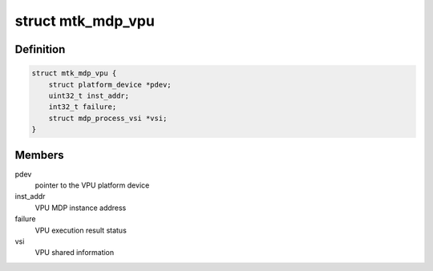 .. -*- coding: utf-8; mode: rst -*-
.. src-file: drivers/media/platform/mtk-mdp/mtk_mdp_vpu.h

.. _`mtk_mdp_vpu`:

struct mtk_mdp_vpu
==================

.. c:type:: struct mtk_mdp_vpu

    VPU instance for MDP

.. _`mtk_mdp_vpu.definition`:

Definition
----------

.. code-block:: c

    struct mtk_mdp_vpu {
        struct platform_device *pdev;
        uint32_t inst_addr;
        int32_t failure;
        struct mdp_process_vsi *vsi;
    }

.. _`mtk_mdp_vpu.members`:

Members
-------

pdev
    pointer to the VPU platform device

inst_addr
    VPU MDP instance address

failure
    VPU execution result status

vsi
    VPU shared information

.. This file was automatic generated / don't edit.

